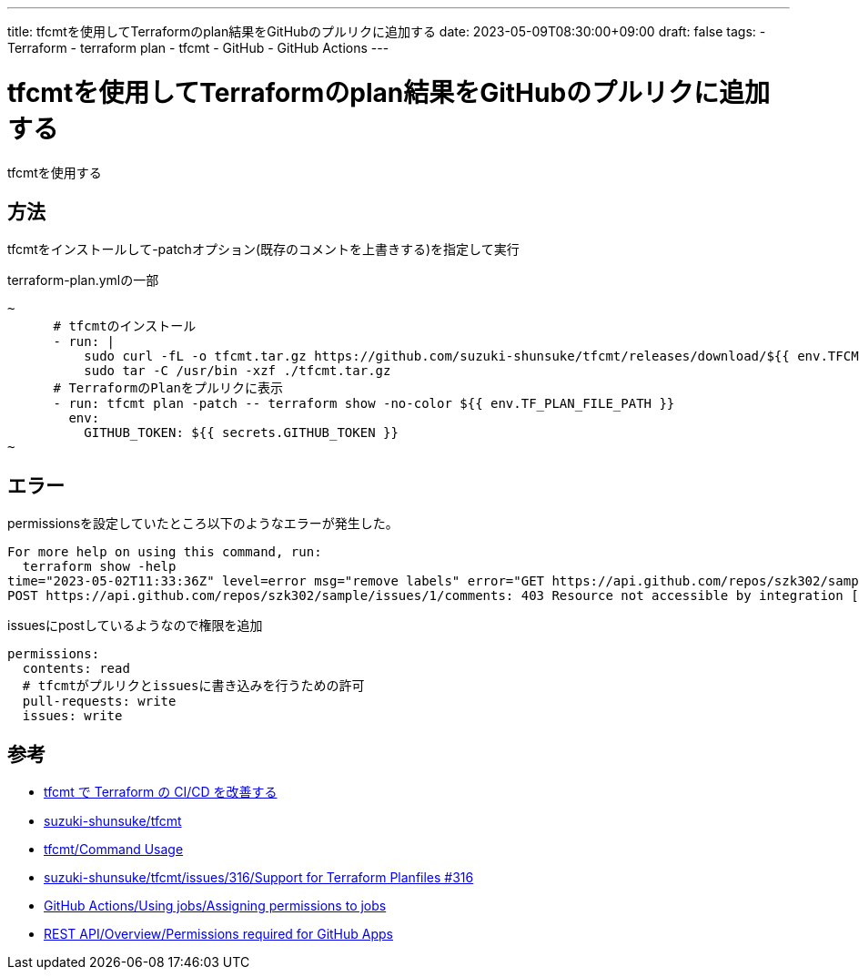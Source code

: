 ---
title: tfcmtを使用してTerraformのplan結果をGitHubのプルリクに追加する
date: 2023-05-09T08:30:00+09:00
draft: false
tags:
  - Terraform
  - terraform plan
  - tfcmt
  - GitHub
  - GitHub Actions
---

= tfcmtを使用してTerraformのplan結果をGitHubのプルリクに追加する

tfcmtを使用する

== 方法

tfcmtをインストールして-patchオプション(既存のコメントを上書きする)を指定して実行

.terraform-plan.ymlの一部
[source,yml]
----
~
      # tfcmtのインストール
      - run: |
          sudo curl -fL -o tfcmt.tar.gz https://github.com/suzuki-shunsuke/tfcmt/releases/download/${{ env.TFCMT_VERSION }}/tfcmt_linux_amd64.tar.gz
          sudo tar -C /usr/bin -xzf ./tfcmt.tar.gz
      # TerraformのPlanをプルリクに表示
      - run: tfcmt plan -patch -- terraform show -no-color ${{ env.TF_PLAN_FILE_PATH }}
        env:
          GITHUB_TOKEN: ${{ secrets.GITHUB_TOKEN }}
~
----

== エラー

permissionsを設定していたところ以下のようなエラーが発生した。

[source,bash]
----
For more help on using this command, run:
  terraform show -help
time="2023-05-02T11:33:36Z" level=error msg="remove labels" error="GET https://api.github.com/repos/szk302/sample/issues/1/labels?per_page=100: 403 Resource not accessible by integration []" program=tfcmt
POST https://api.github.com/repos/szk302/sample/issues/1/comments: 403 Resource not accessible by integration []
----

issuesにpostしているようなので権限を追加

[source,yml]
----
permissions:
  contents: read
  # tfcmtがプルリクとissuesに書き込みを行うための許可
  pull-requests: write
  issues: write
----

== 参考

* https://zenn.dev/shunsuke_suzuki/articles/improve-terraform-cicd-with-tfcmt[tfcmt で Terraform の CI/CD を改善する]
* https://github.com/suzuki-shunsuke/tfcmt[suzuki-shunsuke/tfcmt]
* https://suzuki-shunsuke.github.io/tfcmt/usage[tfcmt/Command Usage]
* https://github.com/suzuki-shunsuke/tfcmt/issues/316[suzuki-shunsuke/tfcmt/issues/316/Support for Terraform Planfiles #316]
* https://docs.github.com/en/actions/using-jobs/assigning-permissions-to-jobs[GitHub Actions/Using jobs/Assigning permissions to jobs]
* https://docs.github.com/en/rest/overview/permissions-required-for-github-apps?apiVersion=2022-11-28#contents[REST API/Overview/Permissions required for GitHub Apps]

